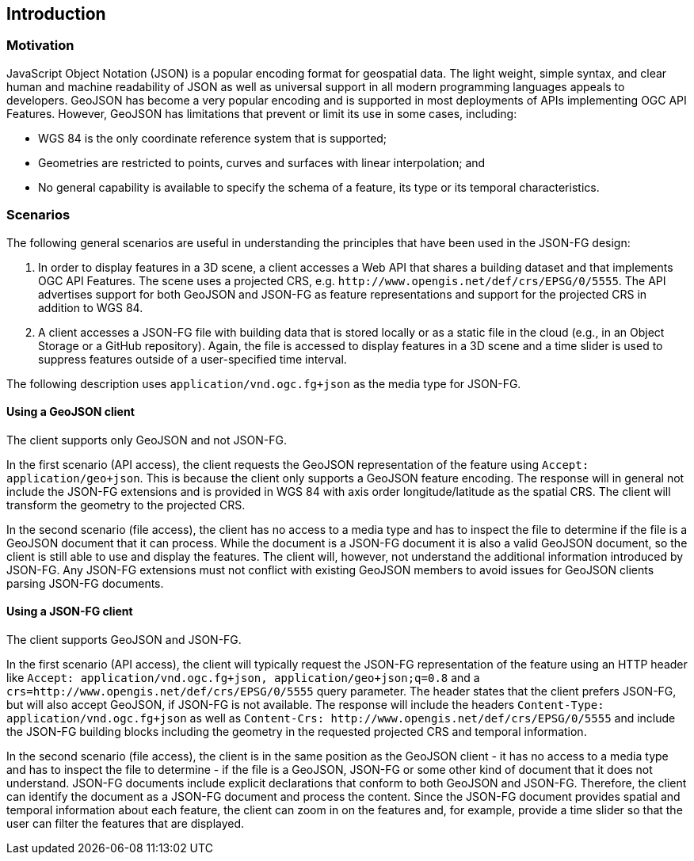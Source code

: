 == Introduction

=== Motivation

JavaScript Object Notation (JSON) is a popular encoding format for geospatial data. The light weight, simple syntax, and clear human and machine readability of JSON as well as universal support in all modern programming languages appeals to developers. GeoJSON has become a very popular encoding and is supported in most deployments of APIs implementing OGC API Features. However, GeoJSON has limitations that prevent or limit its use in some cases, including:

* WGS 84 is the only coordinate reference system that is supported;
* Geometries are restricted to points, curves and surfaces with linear interpolation; and
* No general capability is available to specify the schema of a feature, its type or its temporal characteristics.

=== Scenarios

The following general scenarios are useful in understanding the principles that have been used in the JSON-FG design:

1. In order to display features in a 3D scene, a client accesses a Web API that shares a building dataset and that implements OGC API Features. The scene uses a projected CRS, e.g. `\http://www.opengis.net/def/crs/EPSG/0/5555`. The API advertises support for both GeoJSON and JSON-FG as feature representations and support for the projected CRS in addition to WGS 84.
2. A client accesses a JSON-FG file with building data that is stored locally or as a static file in the cloud (e.g., in an Object Storage or a GitHub repository). Again, the file is accessed to display features in a 3D scene and a time slider is used to suppress features outside of a user-specified time interval.

The following description uses `application/vnd.ogc.fg+json` as the media type for JSON-FG.

==== Using a GeoJSON client

The client supports only GeoJSON and not JSON-FG.

In the first scenario (API access), the client requests the GeoJSON representation of the feature using `Accept: application/geo+json`. This is because the client only supports a GeoJSON feature encoding. The response will in general not include the JSON-FG extensions and is provided in WGS 84 with axis order longitude/latitude as the spatial CRS. The client will transform the geometry to the projected CRS.

In the second scenario (file access), the client has no access to a media type and has to inspect the file to determine if the file is a GeoJSON document that it can process. While the document is a JSON-FG document it is also a valid GeoJSON document, so the client is still able to use and display the features. The client will, however, not understand the additional information introduced by JSON-FG. Any JSON-FG extensions must not conflict with existing GeoJSON members to avoid issues for GeoJSON clients parsing JSON-FG documents.

==== Using a JSON-FG client

The client supports GeoJSON and JSON-FG.

In the first scenario (API access), the client will typically request the JSON-FG representation of the feature using an HTTP header like `Accept: application/vnd.ogc.fg+json, application/geo+json;q=0.8` and a `crs=http://www.opengis.net/def/crs/EPSG/0/5555` query parameter. The header states that the client prefers JSON-FG, but will also accept GeoJSON, if JSON-FG is not available. The response will include the headers `Content-Type: application/vnd.ogc.fg+json` as well as `Content-Crs: \http://www.opengis.net/def/crs/EPSG/0/5555` and include the JSON-FG building blocks including the geometry in the requested projected CRS and temporal information.

In the second scenario (file access), the client is in the same position as the GeoJSON client - it has no access to a media type and has to inspect the file to determine - if the file is a GeoJSON, JSON-FG or some other kind of document that it does not understand. JSON-FG documents include explicit declarations that conform to both GeoJSON and JSON-FG. Therefore, the client can identify the document as a JSON-FG document and process the content. Since the JSON-FG document provides spatial and temporal information about each feature, the client can zoom in on the features and, for example, provide a time slider so that the user can filter the features that are displayed.
